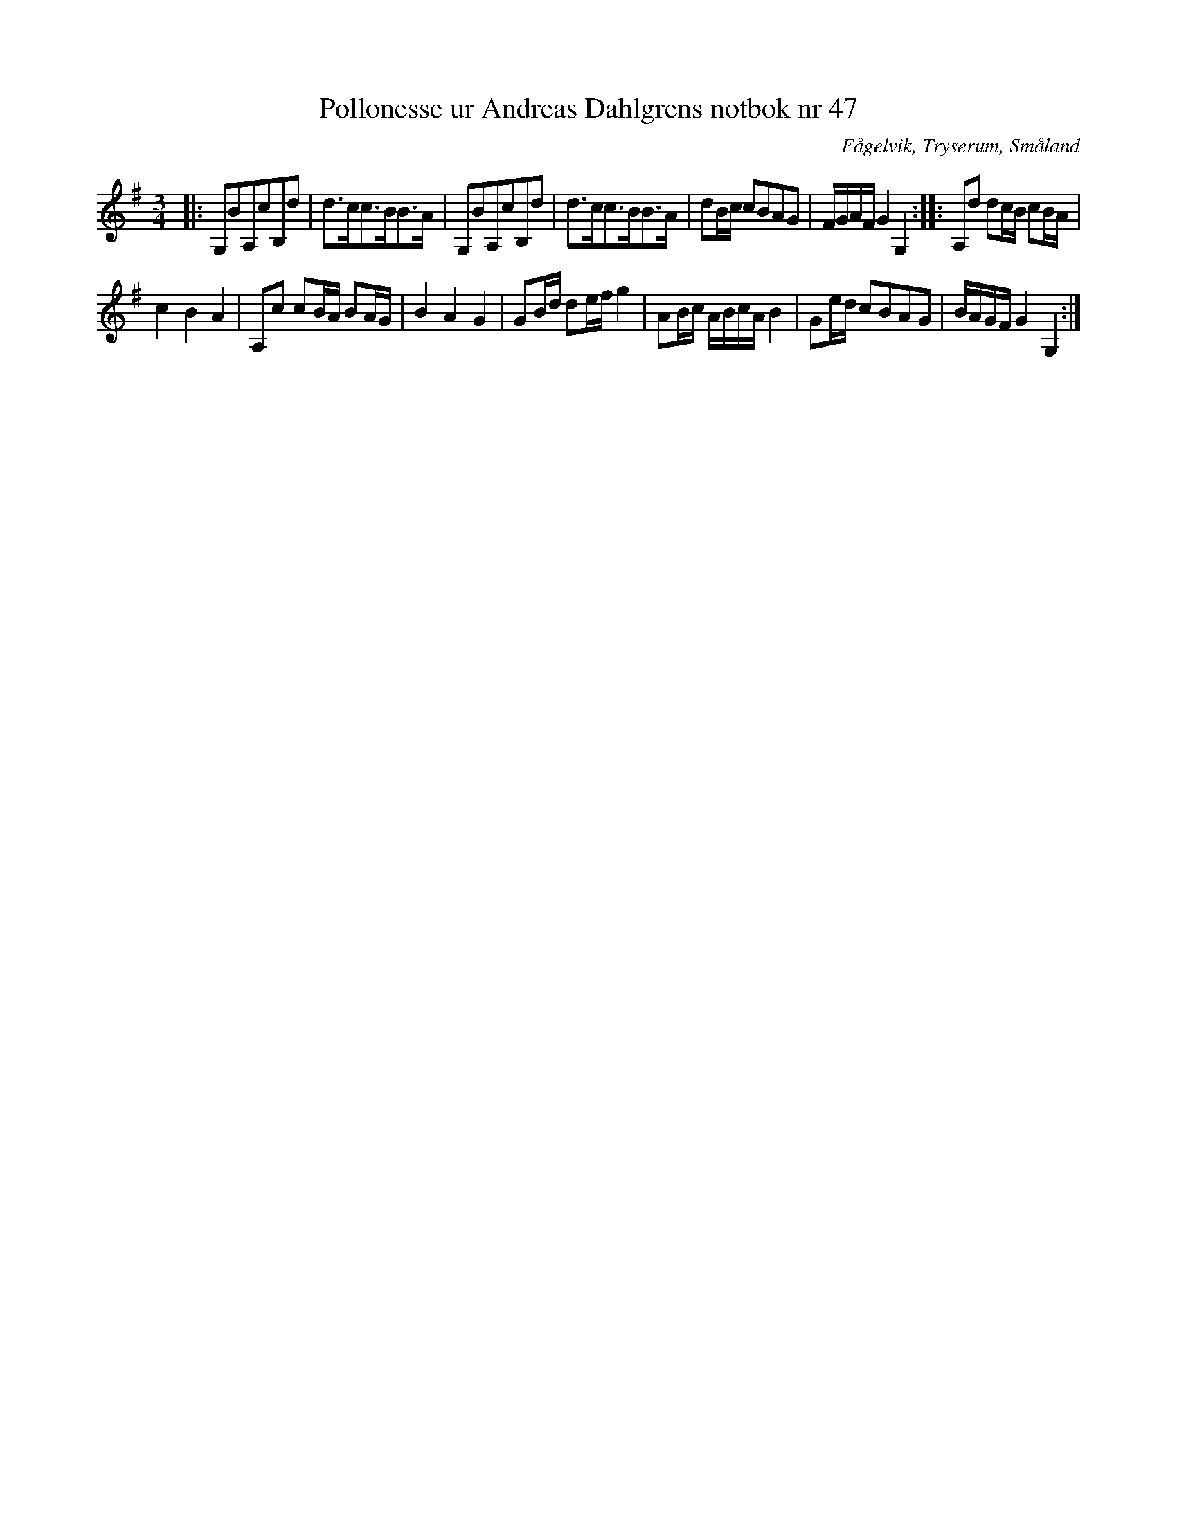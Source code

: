 %%abc-charset utf-8

X:47
T:Pollonesse ur Andreas Dahlgrens notbok nr 47
R:Slängpolska
O:Fågelvik, Tryserum, Småland
B:Andreas Dahlgrens Notbok
S:FMK - katalog Ma7 bild 20
Z:Till ABC Arne Kjellman 2017-03-14
N:[[!Sverige]], [[!Småland]], [[!Tryserum]],[[!Fågelvik]]
M:3/4
L:1/8
K:G
|: G,BA,cB,d | d>cc>BB>A | G,BA,cB,d | d>cc>BB>A | dB/c/ cBAG | F/G/A/F/ G2 G,2 :: A,d dc/B/ cB/A/ |
c2 B2 A2 | A,c cB/A/ BA/G/ | B2 A2 G2 | GB/d/ de/f/ g2 | AB/c/ A/B/c/A/ B2 | Ge/d/ cBAG | B/A/G/F/ G2 G,2 :|

